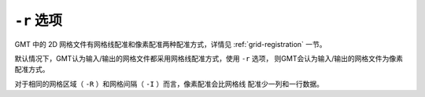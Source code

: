 ``-r`` 选项
===========

GMT 中的 2D 网格文件有网格线配准和像素配准两种配准方式，详情见
:ref:`grid-registration` 一节。

默认情况下，GMT认为输入/输出的网格文件都采用网格线配准方式，使用 ``-r`` 选项，
则GMT会认为输入/输出的网格文件为像素配准方式。

对于相同的网格区域（ ``-R`` ）和网格间隔（ ``-I`` ）而言，像素配准会比网格线
配准少一列和一行数据。
